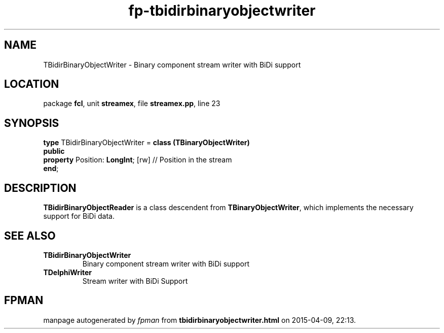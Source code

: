 .\" file autogenerated by fpman
.TH "fp-tbidirbinaryobjectwriter" 3 "2014-03-14" "fpman" "Free Pascal Programmer's Manual"
.SH NAME
TBidirBinaryObjectWriter - Binary component stream writer with BiDi support
.SH LOCATION
package \fBfcl\fR, unit \fBstreamex\fR, file \fBstreamex.pp\fR, line 23
.SH SYNOPSIS
\fBtype\fR TBidirBinaryObjectWriter = \fBclass (TBinaryObjectWriter)\fR
.br
\fBpublic\fR
  \fBproperty\fR Position: \fBLongInt\fR; [rw] // Position in the stream
.br
\fBend\fR;
.SH DESCRIPTION
\fBTBidirBinaryObjectReader\fR is a class descendent from \fBTBinaryObjectWriter\fR, which implements the necessary support for BiDi data.


.SH SEE ALSO
.TP
.B TBidirBinaryObjectWriter
Binary component stream writer with BiDi support
.TP
.B TDelphiWriter
Stream writer with BiDi Support

.SH FPMAN
manpage autogenerated by \fIfpman\fR from \fBtbidirbinaryobjectwriter.html\fR on 2015-04-09, 22:13.

